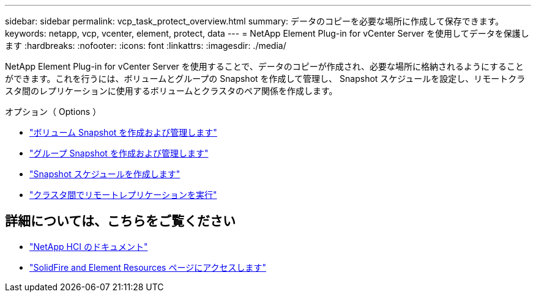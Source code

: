 ---
sidebar: sidebar 
permalink: vcp_task_protect_overview.html 
summary: データのコピーを必要な場所に作成して保存できます。 
keywords: netapp, vcp, vcenter, element, protect, data 
---
= NetApp Element Plug-in for vCenter Server を使用してデータを保護します
:hardbreaks:
:nofooter: 
:icons: font
:linkattrs: 
:imagesdir: ./media/


[role="lead"]
NetApp Element Plug-in for vCenter Server を使用することで、データのコピーが作成され、必要な場所に格納されるようにすることができます。これを行うには、ボリュームとグループの Snapshot を作成して管理し、 Snapshot スケジュールを設定し、リモートクラスタ間のレプリケーションに使用するボリュームとクラスタのペア関係を作成します。

.オプション（ Options ）
* link:vcp_task_protect_snapshots_volume.html["ボリューム Snapshot を作成および管理します"]
* link:vcp_task_protect_snapshots_group.html["グループ Snapshot を作成および管理します"]
* link:vcp_task_protect_snapshots_schedules.html["Snapshot スケジュールを作成します"]
* link:vcp_task_protect_remote_replication.html["クラスタ間でリモートレプリケーションを実行"]


[discrete]
== 詳細については、こちらをご覧ください

* https://docs.netapp.com/us-en/hci/index.html["NetApp HCI のドキュメント"^]
* https://www.netapp.com/data-storage/solidfire/documentation["SolidFire and Element Resources ページにアクセスします"^]

